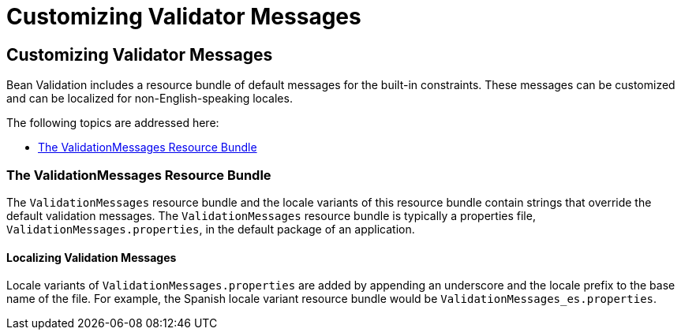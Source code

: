 Customizing Validator Messages
==============================

[[GKAHI]][[customizing-validator-messages]]

Customizing Validator Messages
------------------------------

Bean Validation includes a resource bundle of default messages for the
built-in constraints. These messages can be customized and can be
localized for non-English-speaking locales.

The following topics are addressed here:

* link:#GKAGY[The ValidationMessages Resource Bundle]

[[GKAGY]][[the-validationmessages-resource-bundle]]

The ValidationMessages Resource Bundle
~~~~~~~~~~~~~~~~~~~~~~~~~~~~~~~~~~~~~~

The `ValidationMessages` resource bundle and the locale variants of this
resource bundle contain strings that override the default validation
messages. The `ValidationMessages` resource bundle is typically a
properties file, `ValidationMessages.properties`, in the default package
of an application.

[[GKAIQ]][[localizing-validation-messages]]

Localizing Validation Messages
^^^^^^^^^^^^^^^^^^^^^^^^^^^^^^

Locale variants of `ValidationMessages.properties` are added by
appending an underscore and the locale prefix to the base name of the
file. For example, the Spanish locale variant resource bundle would be
`ValidationMessages_es.properties`.


